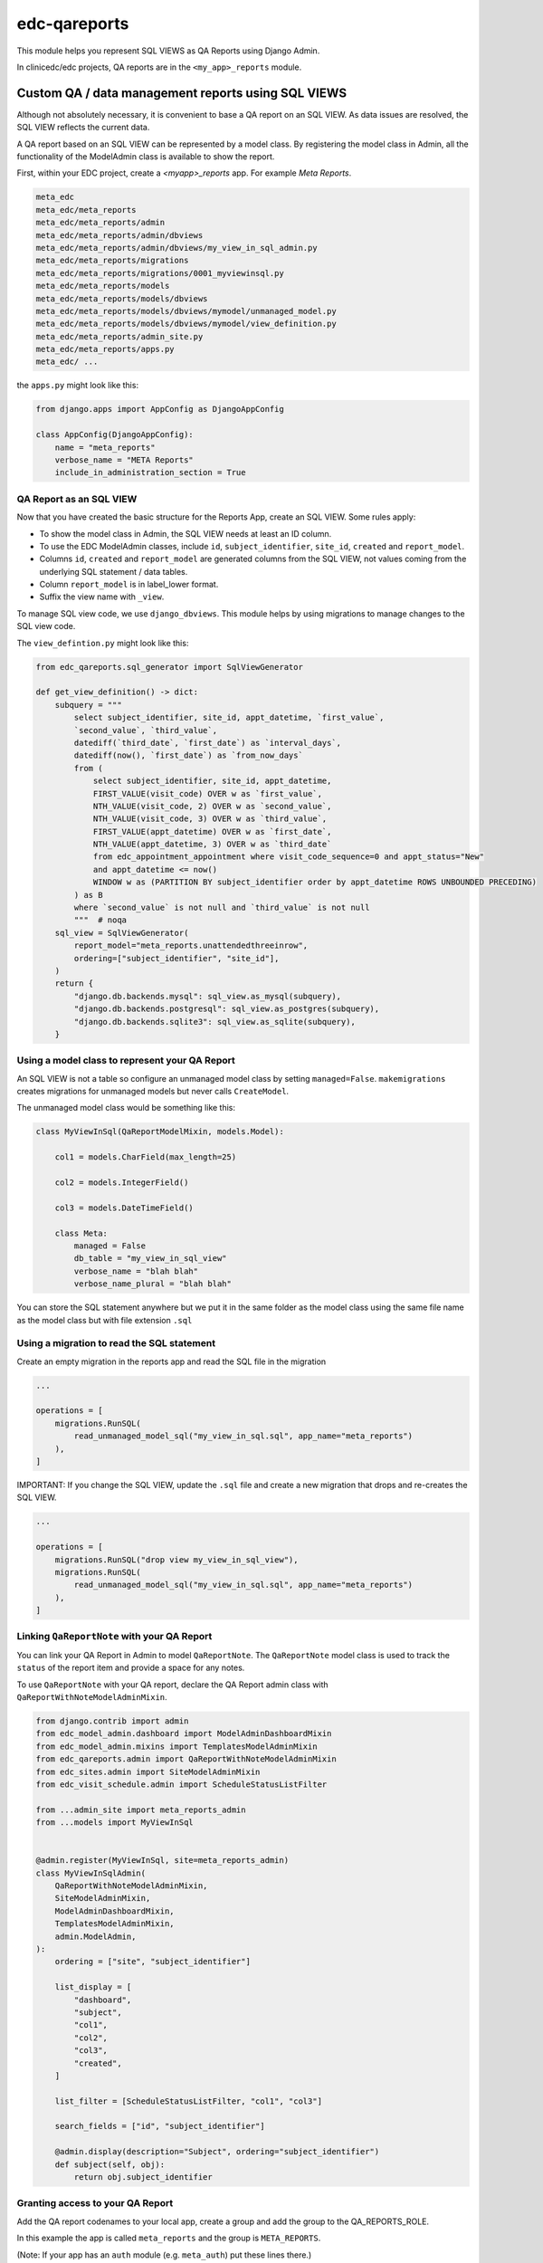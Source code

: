 edc-qareports
=============

This module helps you represent SQL VIEWS as QA Reports using Django Admin.

In clinicedc/edc projects, QA reports are in the ``<my_app>_reports`` module.

Custom QA / data management reports using SQL VIEWS
---------------------------------------------------

Although not absolutely necessary, it is convenient to base a QA report on an SQL VIEW. As
data issues are resolved, the SQL VIEW reflects the current data.

A QA report based on an SQL VIEW can be represented by a model class. By registering the model class in Admin, all the functionality of the ModelAdmin class is available to show the report.

First, within your EDC project, create a `<myapp>_reports` app. For example `Meta Reports`.

.. code-block:: bash

    meta_edc
    meta_edc/meta_reports
    meta_edc/meta_reports/admin
    meta_edc/meta_reports/admin/dbviews
    meta_edc/meta_reports/admin/dbviews/my_view_in_sql_admin.py
    meta_edc/meta_reports/migrations
    meta_edc/meta_reports/migrations/0001_myviewinsql.py
    meta_edc/meta_reports/models
    meta_edc/meta_reports/models/dbviews
    meta_edc/meta_reports/models/dbviews/mymodel/unmanaged_model.py
    meta_edc/meta_reports/models/dbviews/mymodel/view_definition.py
    meta_edc/meta_reports/admin_site.py
    meta_edc/meta_reports/apps.py
    meta_edc/ ...

the ``apps.py`` might look like this:

.. code-block:: python

    from django.apps import AppConfig as DjangoAppConfig

    class AppConfig(DjangoAppConfig):
        name = "meta_reports"
        verbose_name = "META Reports"
        include_in_administration_section = True


QA Report as an SQL VIEW
++++++++++++++++++++++++
Now that you have created the basic structure for the Reports App, create an SQL VIEW. Some rules apply:

* To show the model class in Admin, the SQL VIEW needs at least an ID column.
* To use the EDC ModelAdmin classes, include ``id``, ``subject_identifier``, ``site_id``, ``created`` and ``report_model``.
* Columns ``id``, ``created`` and ``report_model`` are generated columns from the SQL VIEW, not values coming from the underlying SQL statement / data tables.
* Column ``report_model`` is in label_lower format.
* Suffix the view name with ``_view``.

To manage SQL view code, we use ``django_dbviews``. This module helps by using migrations to manage changes to the SQL view code.


The ``view_defintion.py`` might look like this:

.. code-block:: sql

    from edc_qareports.sql_generator import SqlViewGenerator

    def get_view_definition() -> dict:
        subquery = """
            select subject_identifier, site_id, appt_datetime, `first_value`,
            `second_value`, `third_value`,
            datediff(`third_date`, `first_date`) as `interval_days`,
            datediff(now(), `first_date`) as `from_now_days`
            from (
                select subject_identifier, site_id, appt_datetime,
                FIRST_VALUE(visit_code) OVER w as `first_value`,
                NTH_VALUE(visit_code, 2) OVER w as `second_value`,
                NTH_VALUE(visit_code, 3) OVER w as `third_value`,
                FIRST_VALUE(appt_datetime) OVER w as `first_date`,
                NTH_VALUE(appt_datetime, 3) OVER w as `third_date`
                from edc_appointment_appointment where visit_code_sequence=0 and appt_status="New"
                and appt_datetime <= now()
                WINDOW w as (PARTITION BY subject_identifier order by appt_datetime ROWS UNBOUNDED PRECEDING)
            ) as B
            where `second_value` is not null and `third_value` is not null
            """  # noqa
        sql_view = SqlViewGenerator(
            report_model="meta_reports.unattendedthreeinrow",
            ordering=["subject_identifier", "site_id"],
        )
        return {
            "django.db.backends.mysql": sql_view.as_mysql(subquery),
            "django.db.backends.postgresql": sql_view.as_postgres(subquery),
            "django.db.backends.sqlite3": sql_view.as_sqlite(subquery),
        }

Using a model class to represent your QA Report
+++++++++++++++++++++++++++++++++++++++++++++++

An SQL VIEW is not a table so configure an unmanaged model class by setting ``managed=False``. ``makemigrations`` creates migrations for unmanaged models but never calls ``CreateModel``.

The unmanaged model class would be something like this:

.. code-block:: python

    class MyViewInSql(QaReportModelMixin, models.Model):

        col1 = models.CharField(max_length=25)

        col2 = models.IntegerField()

        col3 = models.DateTimeField()

        class Meta:
            managed = False
            db_table = "my_view_in_sql_view"
            verbose_name = "blah blah"
            verbose_name_plural = "blah blah"

You can store the SQL statement anywhere but we put it in the same folder as
the model class using the same file name as the model class but with file extension ``.sql``

Using a migration to read the SQL statement
+++++++++++++++++++++++++++++++++++++++++++

Create an empty migration in the reports app and read the SQL file in the migration

.. code-block:: python

    ...

    operations = [
        migrations.RunSQL(
            read_unmanaged_model_sql("my_view_in_sql.sql", app_name="meta_reports")
        ),
    ]


IMPORTANT: If you change the SQL VIEW, update the ``.sql`` file and create a new migration
that drops and re-creates the SQL VIEW.

.. code-block:: python

    ...

    operations = [
        migrations.RunSQL("drop view my_view_in_sql_view"),
        migrations.RunSQL(
            read_unmanaged_model_sql("my_view_in_sql.sql", app_name="meta_reports")
        ),
    ]


Linking ``QaReportNote`` with your QA Report
++++++++++++++++++++++++++++++++++++++++++++

You can link your QA Report in Admin to model ``QaReportNote``. The ``QaReportNote``
model class is used to track the ``status`` of the report item and provide a space for any
notes.

To use ``QaReportNote`` with your QA report, declare the QA Report admin class with ``QaReportWithNoteModelAdminMixin``.

.. code-block:: python

    from django.contrib import admin
    from edc_model_admin.dashboard import ModelAdminDashboardMixin
    from edc_model_admin.mixins import TemplatesModelAdminMixin
    from edc_qareports.admin import QaReportWithNoteModelAdminMixin
    from edc_sites.admin import SiteModelAdminMixin
    from edc_visit_schedule.admin import ScheduleStatusListFilter

    from ...admin_site import meta_reports_admin
    from ...models import MyViewInSql


    @admin.register(MyViewInSql, site=meta_reports_admin)
    class MyViewInSqlAdmin(
        QaReportWithNoteModelAdminMixin,
        SiteModelAdminMixin,
        ModelAdminDashboardMixin,
        TemplatesModelAdminMixin,
        admin.ModelAdmin,
    ):
        ordering = ["site", "subject_identifier"]

        list_display = [
            "dashboard",
            "subject",
            "col1",
            "col2",
            "col3",
            "created",
        ]

        list_filter = [ScheduleStatusListFilter, "col1", "col3"]

        search_fields = ["id", "subject_identifier"]

        @admin.display(description="Subject", ordering="subject_identifier")
        def subject(self, obj):
            return obj.subject_identifier

Granting access to your QA Report
+++++++++++++++++++++++++++++++++

Add the QA report codenames to your local app, create a group and add the group to the QA_REPORTS_ROLE.

In this example the app is called ``meta_reports`` and the group is ``META_REPORTS``.

(Note: If your app has an ``auth`` module (e.g. ``meta_auth``) put these lines there.)

.. code-block:: python

    # meta_reports/auth_objects.py

    reports_codenames = [c for c in get_app_codenames("meta_reports")]

.. code-block:: python

    # meta_reports/auths.py

    site_auths.add_group(*reports_codenames, name=META_REPORTS)
    # add the group to the QA_REPORTS role
    site_auths.update_role(META_REPORTS, name=QA_REPORTS_ROLE)

